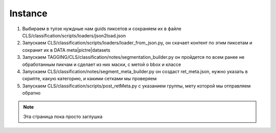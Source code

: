 Instance
========

1. Выбираем в тулзе нуждные нам guids пиксетов и сохраняем их в файле CLS/classification/scripts/loaders/json2load.json
2. Запускаем CLS/classification/scripts/loaders/loader_from_json.py, он скачает контент по этим пиксетам и сохранит их в DATA meta|pictre|datasets
3. Запускаем TAGGING/CLS/classification/notes/segmentation_builder.py он пройдется по всем ранее не обработанным пикчам и сделает из них маски, с метой о bbox и классе
4. Запускаем CLS/classification/notes/segment_meta_builder.py он создаст ret_meta.json, нужно указать в скрипте, какую категорию, и какими сетками мы проверяем
5. Запускаем CLS/classification/scripts/post_retMeta.py с указанием группы, мету которой мы отправляем обратно

.. note::

    Эта страница пока просто заглушка

